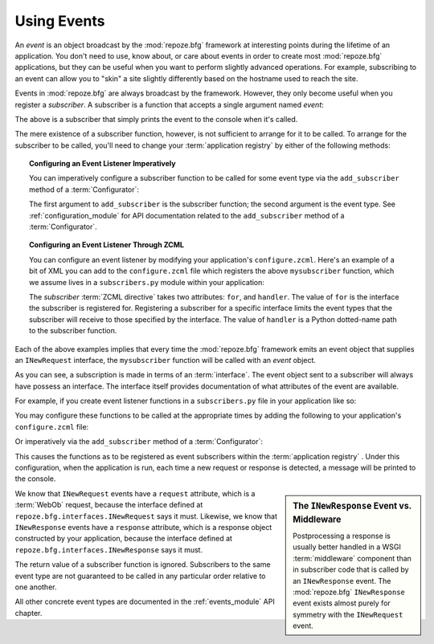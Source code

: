 .. _events_chapter:

Using Events
=============

An *event* is an object broadcast by the :mod:`repoze.bfg` framework
at interesting points during the lifetime of an application.  You
don't need to use, know about, or care about events in order to create
most :mod:`repoze.bfg` applications, but they can be useful when you
want to perform slightly advanced operations.  For example,
subscribing to an event can allow you to "skin" a site slightly
differently based on the hostname used to reach the site.

Events in :mod:`repoze.bfg` are always broadcast by the framework.
However, they only become useful when you register a *subscriber*.  A
subscriber is a function that accepts a single argument named `event`:

.. code-block:: python
   :linenos:

   def mysubscriber(event):
       print event

The above is a subscriber that simply prints the event to the console
when it's called.

The mere existence of a subscriber function, however, is not
sufficient to arrange for it to be called.  To arrange for the
subscriber to be called, you'll need to change your :term:`application
registry` by either of the following methods:

.. topic:: Configuring an Event Listener Imperatively

   You can imperatively configure a subscriber function to be called
   for some event type via the ``add_subscriber`` method of a
   :term:`Configurator`:

   .. code-block:: python
      :linenos:

      from repoze.bfg.interfaces import INewRequest

      from subscribers import mysubscriber

      config.add_subscriber(mysubscriber, INewRequest)

   The first argument to ``add_subscriber`` is the subscriber
   function; the second argument is the event type.  See
   :ref:`configuration_module` for API documentation related to the
   ``add_subscriber`` method of a :term:`Configurator`.

.. topic:: Configuring an Event Listener Through ZCML

   You can configure an event listener by modifying your application's
   ``configure.zcml``.  Here's an example of a bit of XML you can add
   to the ``configure.zcml`` file which registers the above
   ``mysubscriber`` function, which we assume lives in a
   ``subscribers.py`` module within your application:

   .. code-block:: xml
      :linenos:

      <subscriber
         for="repoze.bfg.interfaces.INewRequest"
         handler=".subscribers.mysubscriber"
       />

   The *subscriber* :term:`ZCML directive` takes two attributes:
   ``for``, and ``handler``.  The value of ``for`` is the interface
   the subscriber is registered for.  Registering a subscriber for a
   specific interface limits the event types that the subscriber will
   receive to those specified by the interface. The value of
   ``handler`` is a Python dotted-name path to the subscriber
   function.

Each of the above examples implies that every time the
:mod:`repoze.bfg` framework emits an event object that supplies an
``INewRequest`` interface, the ``mysubscriber`` function will be
called with an *event* object.

As you can see, a subscription is made in terms of an
:term:`interface`.  The event object sent to a subscriber will always
have possess an interface.  The interface itself provides
documentation of what attributes of the event are available.

For example, if you create event listener functions in a
``subscribers.py`` file in your application like so:

.. code-block:: python
   :linenos:

   def handle_new_request(event):
       print 'request', event.request   

   def handle_new_response(event):
       print 'response', event.response

You may configure these functions to be called at the appropriate
times by adding the following to your application's ``configure.zcml``
file:

.. code-block:: xml
   :linenos:

   <subscriber
      for="repoze.bfg.interfaces.INewRequest"
      handler=".subscribers.handle_new_request"
    />

   <subscriber
      for="repoze.bfg.interfaces.INewResponse"
      handler=".subscribers.handle_new_response"
    />

Or imperatively via the ``add_subscriber`` method of a
:term:`Configurator`:

.. code-block:: python
   :linenos:

   from repoze.bfg.interfaces import INewRequest
   from repoze.bfg.interfaces import INewResponse

   from subscribers import handle_new_request
   from subscribers import handle_new_response

   config.add_subscriber(handle_new_request, INewRequest)
   config.add_subscriber(handle_new_response, INewResponse)

This causes the functions as to be registered as event subscribers
within the :term:`application registry` .  Under this configuration,
when the application is run, each time a new request or response is
detected, a message will be printed to the console.

.. sidebar:: The ``INewResponse`` Event vs. Middleware

   Postprocessing a response is usually better handled in a WSGI
   :term:`middleware` component than in subscriber code that is called
   by an ``INewResponse`` event.  The :mod:`repoze.bfg`
   ``INewResponse`` event exists almost purely for symmetry with the
   ``INewRequest`` event.

We know that ``INewRequest`` events have a ``request`` attribute,
which is a :term:`WebOb` request, because the interface defined at
``repoze.bfg.interfaces.INewRequest`` says it must.  Likewise, we know
that ``INewResponse`` events have a ``response`` attribute, which is a
response object constructed by your application, because the interface
defined at ``repoze.bfg.interfaces.INewResponse`` says it must.

The return value of a subscriber function is ignored.  Subscribers to
the same event type are not guaranteed to be called in any particular
order relative to one another.

All other concrete event types are documented in the
:ref:`events_module` API chapter.

